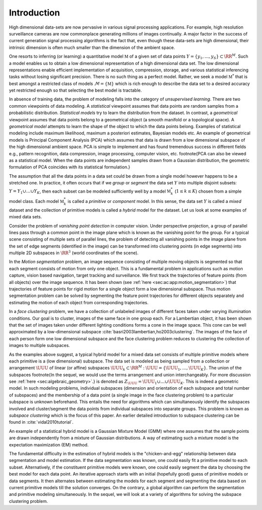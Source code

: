 
 
Introduction
===================================================


High dimensional data-sets are now pervasive in various signal 
processing applications. 
For example, high resolution surveillance cameras are now commonplace
generating millions of images continually. 
A major factor in the success of current generation signal processing
algorithms is the fact that, even though these data-sets are high
dimensional, their intrinsic dimension is often much smaller than
the dimension of the ambient space. 

One resorts to inferring (or learning) a quantitative model 
:math:`\mathbb{M}` of a given set of data points 
:math:`Y = \{ y_1, \dots, y_S\} \subset \RR^M`.
Such a model enables us to obtain a low dimensional representation 
of a high dimensional data set. 
The low dimensional representations
enable efficient implementation of acquisition, compression, 
storage, and various statistical inferencing tasks without losing
significant precision. There is no such thing as a perfect model.
Rather, we seek a model :math:`\mathbb{M}^*` that is best amongst a 
restricted class of
models :math:`\mathcal{M} = \{ \mathbb{M} \}` which is rich enough to 
describe the data set to a desired accuracy yet restricted
enough so that selecting the best model is tractable.

In absence of training data, the problem of modeling falls
into the category of *unsupervised learning*. There
are two common viewpoints of data modeling. A *statistical*
viewpoint assumes that data points are random samples from
a probabilistic distribution. *Statistical models* try
to learn the distribution from the dataset. In contrast,
a *geometrical* viewpoint assumes that data points 
belong to a geometrical object (a smooth manifold or a topological
space). A *geometrical model* attempts to learn the shape of
the object to which the data points belong. Examples of 
statistical modeling include maximum likelihood, 
maximum a posteriori estimates, Bayesian models etc. 
An example of geometrical models is 
Principal Component Analysis (PCA) 
which assumes that data
is drawn from a low dimensional subspace of the high dimensional
ambient space. PCA is simple to implement and has found 
tremendous success in different fields e.g., pattern recognition,
data compression, image processing, computer vision, etc.
\footnote{PCA can also be viewed as a statistical model. 
When the data points are independent samples drawn from 
a Gaussian distribution, the geometric formulation of PCA
coincides with its statistical formulation.}

The assumption that all the data points in a data set could be
drawn from a single model however happens
to be a stretched one. In practice, it often occurs that
if we *group* or *segment* the data set :math:`Y` into
multiple disjoint subsets: 
:math:`Y = Y_1 \cup \dots \cup Y_K`,
then each subset can be modeled sufficiently well by a model
:math:`\mathbb{M}_k^*` (:math:`1 \leq k \leq K`) chosen from a simple model class.
Each model :math:`\mathbb{M}_k^*` is called a *primitive* or *component*
model. In this sense, the data set :math:`Y` is called a *mixed*
dataset and the collection of primitive models is called a
*hybrid* model for the dataset. Let us look at some examples
of mixed data sets.

Consider the problem of *vanishing point detection* in computer
vision. Under perspective projection, a group of parallel lines 
pass through a common point in the image plane which is known as
the vanishing point for the group. For a typical scene consisting
of multiple sets of parallel lines, the problem of detecting
all vanishing points in the image plane 
from the set of edge segments (identified in the image) can be 
transformed into clustering points (in edge segments) into
multiple 2D subspaces in :math:`\RR^3` (world coordinates of the scene).

In the *Motion segmentation* problem, an image
sequence consisting of multiple moving objects is
segmented so that each segment consists of motion 
from only one object. This is a fundamental problem
in applications such as motion capture, vision based navigation,
target tracking and surveillance. We first track the
trajectories of feature points (from all objects) over the image
sequence. It has been shown (see :ref:`here <sec:ac:app:motion_segmentation>`)
that trajectories of feature points for rigid motion
for a single object form a low dimensional subspace.
Thus motion segmentation problem can be solved by
segmenting the feature point trajectories  
for different objects separately and estimating
the motion of each object from corresponding trajectories.

In a *face clustering* problem, we have 
a collection of unlabeled images of different faces taken
under varying illumination conditions. Our goal is to
cluster, images of the same face in one group each.
For a Lambertian object, it has been shown
that the set of images taken under different lighting 
conditions forms a cone in the image space. This cone
can be well approximated by a low-dimensional subspace :cite:`basri2003lambertian,ho2003clustering`.  The images of the face
of each person form one low dimensional subspace and the face clustering
problem reduces to clustering the collection of images to 
multiple subspaces. 

As the examples above suggest, a typical hybrid model 
for a mixed data set consists of multiple primitive models
where each primitive is a (low dimensional) subspace. 
The data set is modeled as being sampled from a collection
or arrangement :math:`\UUU` of linear (or affine) subspaces
:math:`\UUU_k \subset \RR^M` : 
:math:`\UUU = \{ \UUU_1  , \dots , \UUU_K \}`. 
The union of the subspaces
\footnote{In the sequel, we would use the
terms arrangement and union interchangeably. 
For more discussion see :ref:`here <sec:algebraic_geometry>`.} 
is denoted as
:math:`Z_{\UUU} = \UUU_1 \cup \dots \cup \UUU_K`.
This is indeed a geometric
model.
In such modeling problems, 
individual subspaces (dimension and orientation of each subspace and total number of subspaces) and 
the membership of a data point (a single image
in the face clustering problem) to a particular subspace is 
unknown beforehand. This entails the need for algorithms
which can simultaneously identify the subspaces
involved and cluster/segment 
the data points from individual subspaces
into separate groups. 
This problem is known as *subspace clustering* which is the
focus of this paper. 
An earlier detailed introduction to subspace clustering can be found in 
:cite:`vidal2010tutorial`.

An example of a statistical hybrid model is a Gaussian Mixture
Model (GMM) where one assumes that the sample points are drawn
independently from a mixture of Gaussian distributions. 
A way of estimating such a mixture model is the 
expectation maximization (EM) method.

The fundamental difficulty in the estimation of hybrid models
is the "chicken-and-egg" relationship between data segmentation
and model estimation. If the data segmentation was known,
one could easily fit a primitive model to each subset. 
Alternatively, if the constituent primitive models were known,
one could easily segment the data by choosing the best model
for each data point. An iterative approach starts with 
an initial (hopefully good) guess of primitive models 
or data segments. It then alternates between estimating
the models for each segment and segmenting the data based
on current primitive models till the solution converges.
On the contrary, a global algorithm can perform the segmentation
and primitive modeling simultaneously. In the sequel, we will
look at a variety of algorithms for solving the subspace
clustering problem.

.. disqus::
